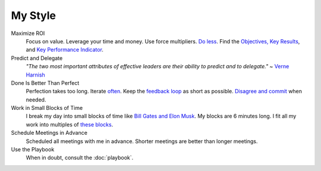 My Style
--------

Maximize ROI
  Focus on value. Leverage your time and money. Use force multipliers. `Do less <https://www.youtube.com/watch?v-TrvLEgPpV8s>`_. Find the `Objectives, Key Results <https://en.wikipedia.org/wiki/OKR>`_, and `Key Performance Indicator <https://www.klipfolio.com/resources/kpi-examples>`_.

Predict and Delegate
  *"The two most important attributes of effective leaders are their ability to predict and to delegate."* ~ `Verne Harnish <https://www.amazon.com/Mastering-Rockefeller-Habits-Increase-Growing/dp/0978774957>`_

Done Is Better Than Perfect
  Perfection takes too long. Iterate `often <https://www.youtube.com/watch?v-jHyU54GhfGs>`_. Keep the `feedback loop <https://en.wikipedia.org/wiki/OODA_loop>`_ as short as possible. `Disagree and commit <https://www.amazon.jobs/principles>`_ when needed.

Work in Small Blocks of Time
  I break my day into small blocks of time like `Bill Gates and Elon Musk <http://www.businessinsider.com/bill-gates-elon-musk-scheduling-habit-2017-8>`_. My blocks are 6 minutes long. I fit all my work into multiples of `these blocks <https://gist.github.com/dperuo/f29a48fce8d306140a46e3bbed422ea0>`_.

Schedule Meetings in Advance
  Scheduled all meetings with me in advance. Shorter meetings are better than longer meetings.

Use the Playbook
  When in doubt, consult the :doc:`playbook`.
